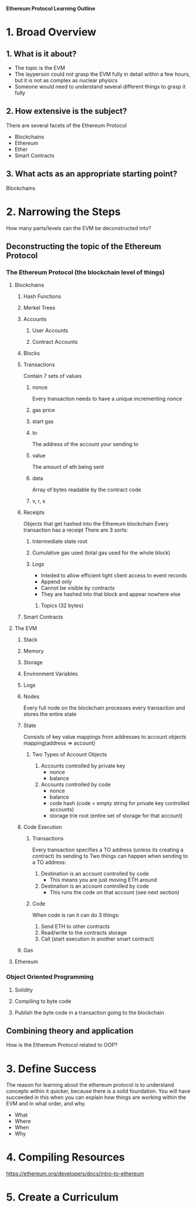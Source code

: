 **Ethereum Protocol Learning Outline**

* 1. Broad Overview
** 1. What is it about?
- The topic is the EVM
- The layperson could not grasp the EVM fully in detail within a few hours, but it is not as complex as nuclear physics
- Someone would need to understand several different things to grasp it fully

** 2. How extensive is the subject?
There are several facets of the Ethereum Protocol
- Blockchains
- Ethereum
- Ether
- Smart Contracts

** 3. What acts as an appropriate starting point? 
Blockchains
* 2. Narrowing the Steps 
How many parts/levels can the EVM be deconstructed into?
** Deconstructing the topic of the Ethereum Protocol
*** The Ethereum Protocol (the blockchain level of things)
**** Blockchains
***** Hash Functions
***** Merkel Trees
***** Accounts
****** User Accounts
****** Contract Accounts
***** Blocks
***** Transactions
Contain 7 sets of values
****** nonce
Every transaction needs to have a unique incrementing nonce
****** gas price
****** start gas
****** to
The address of the account your sending to
****** value
The amount of eth being sent
****** data
Array of bytes readable by the contract code
****** v, r, s
***** Receipts 
Objects that get hashed into the Ethereum blockchain
Every transaction has a receipt
There are 3 sorts:
****** Intermediate state root
****** Cumulative gas used (total gas used for the whole block)
****** Logs
- Inteded to allow efficient light client access to event records
- Append only
- Cannot be visible by contracts
- They are hashed into that block and appear nowhere else
******* Topics (32 bytes)


***** Smart Contracts
**** The EVM
***** Stack
***** Memory
***** Storage
***** Environment Variables
***** Logs
***** Nodes
Every full node on the blockchain processes every transaction and stores the entire state
***** State
Consists of key value mappings from addresses to account objects
mapping(address => account)
****** Two Types of Account Objects
1. Accounts controlled by private key
   - nonce
   - balance
2. Accounts controlled by code
   - nonce
   - balance
   - code hash (code = empty string for private key controlled accounts)
   - storage trie root (entire set of storage for that account)
***** Code Execution
****** Transactions
Every transaction specifies a TO address (unless its creating a contract) its sending to
Two things can happen when sending to a TO address:
1. Destination is an account controlled by code
   - This means you are just moving ETH around
2. Destination is an account controlled by code
   - This runs the code on that account (see next section)
****** Code
When code is ran it can do 3 things:
1. Send ETH to other contracts
2. Read/write to the contracts storage
3. Call (start execution in another smart contract)
***** Gas
**** Ethereum 
*** Object Oriented Programming
**** Solidity
**** Compiling to byte code
**** Publish the byte code in a transaction going to the blockchain

** Combining theory and application
How is the Ethereum Protocol related to OOP?

* 3. Define Success
The reason for learning about the ethereum protocol is to understand concepts within it quicker, because there is a solid foundation.
You will have succeeded in this when you can explain how things are working within the EVM and in what order, and why.
- What
- Where
- When
- Why
  
* 4. Compiling Resources
https://ethereum.org/developers/docs/intro-to-ethereum










* 5. Create a Curriculum

